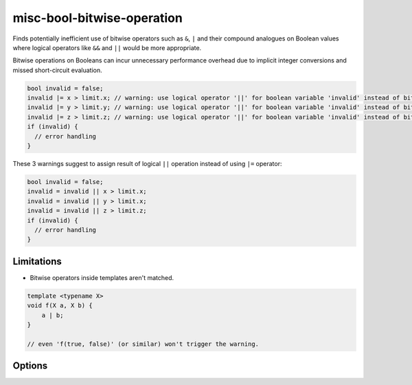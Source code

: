 .. title:: clang-tidy - misc-bool-bitwise-operation

misc-bool-bitwise-operation
===========================

Finds potentially inefficient use of bitwise operators such as ``&``,  ``|`` 
and their compound analogues on Boolean values where logical operators like 
``&&`` and ``||`` would be more appropriate.

Bitwise operations on Booleans can incur unnecessary performance overhead due 
to implicit integer conversions and missed short-circuit evaluation.

.. code-block:: c++

  bool invalid = false;
  invalid |= x > limit.x; // warning: use logical operator '||' for boolean variable 'invalid' instead of bitwise operator '|='
  invalid |= y > limit.y; // warning: use logical operator '||' for boolean variable 'invalid' instead of bitwise operator '|='
  invalid |= z > limit.z; // warning: use logical operator '||' for boolean variable 'invalid' instead of bitwise operator '|='
  if (invalid) {
    // error handling
  }

These 3 warnings suggest to assign result of logical ``||`` operation instead 
of using ``|=`` operator:

.. code-block:: c++

  bool invalid = false;
  invalid = invalid || x > limit.x;
  invalid = invalid || y > limit.x;
  invalid = invalid || z > limit.z;
  if (invalid) {
    // error handling
  }

Limitations
-----------

* Bitwise operators inside templates aren't matched.

.. code-block:: c++

     template <typename X>
     void f(X a, X b) {
         a | b;
     }

     // even 'f(true, false)' (or similar) won't trigger the warning.

Options
-------

.. option:: StrictMode

    Enabling this option promotes more fix-it hints even when they might
    change evaluation order or skip side effects. Default value is `false`.

.. option:: IgnoreMacros

    Enabling this option hides the warning message in a situation where
    it is not possible to change a bitwise operator to a logical one due
    to a macro in the expression body. Default value is `false`.
